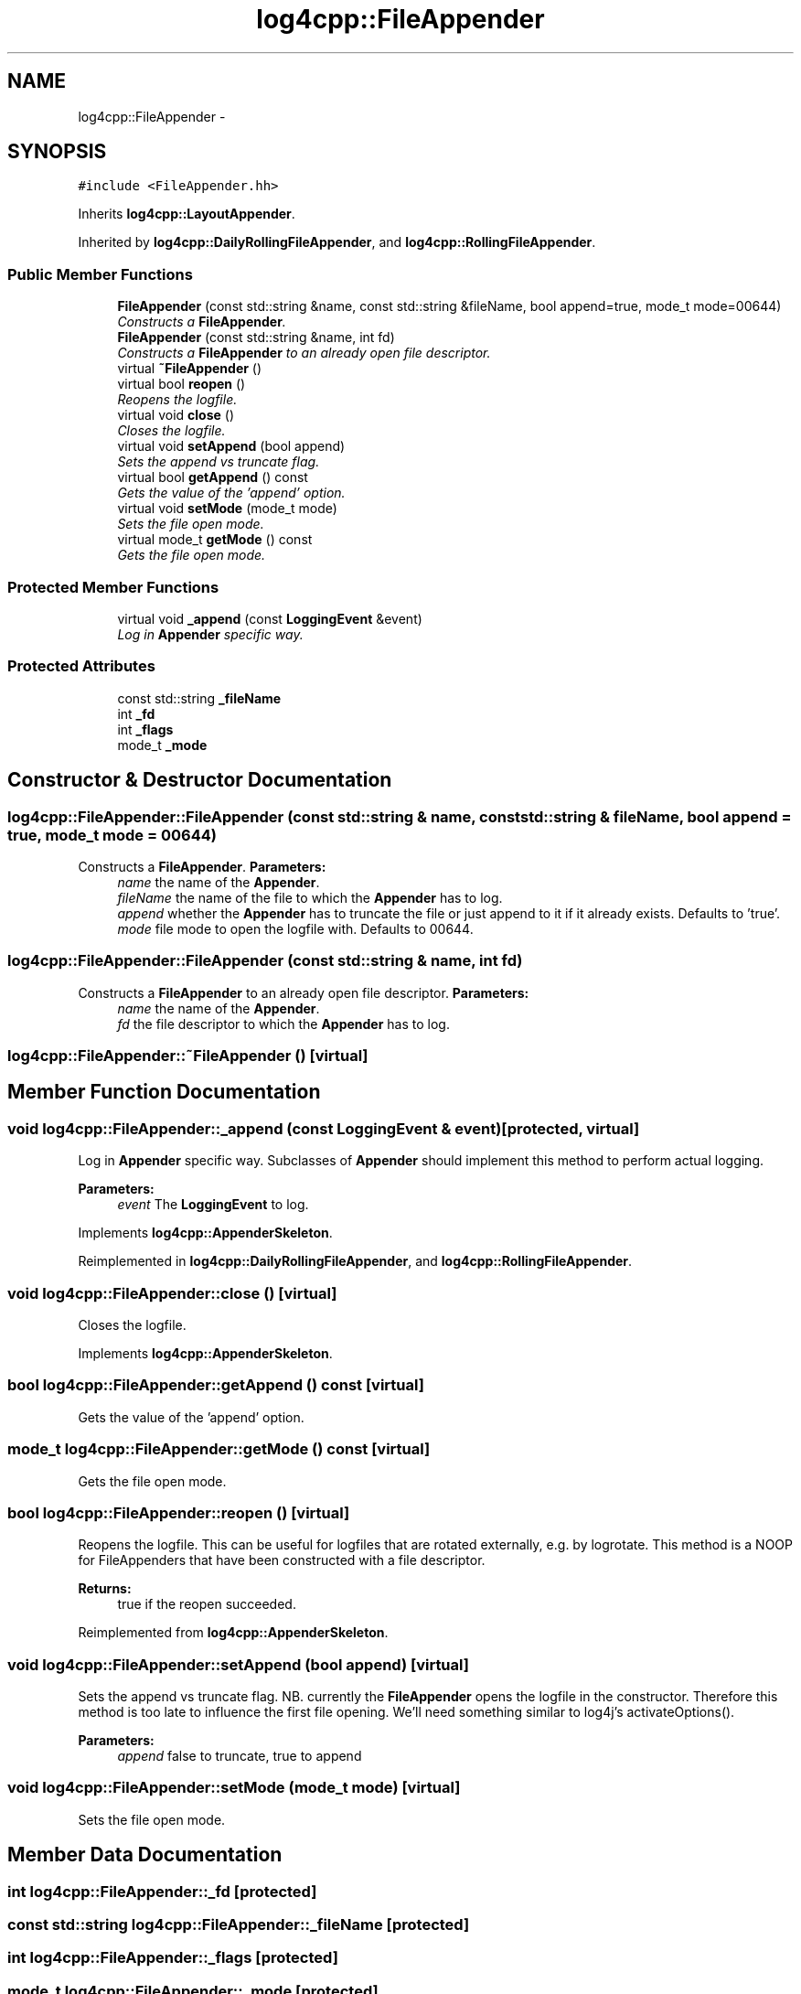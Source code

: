 .TH "log4cpp::FileAppender" 3 "1 Nov 2017" "Version 1.1" "log4cpp" \" -*- nroff -*-
.ad l
.nh
.SH NAME
log4cpp::FileAppender \- 
.SH SYNOPSIS
.br
.PP
.PP
\fC#include <FileAppender.hh>\fP
.PP
Inherits \fBlog4cpp::LayoutAppender\fP.
.PP
Inherited by \fBlog4cpp::DailyRollingFileAppender\fP, and \fBlog4cpp::RollingFileAppender\fP.
.SS "Public Member Functions"

.in +1c
.ti -1c
.RI "\fBFileAppender\fP (const std::string &name, const std::string &fileName, bool append=true, mode_t mode=00644)"
.br
.RI "\fIConstructs a \fBFileAppender\fP. \fP"
.ti -1c
.RI "\fBFileAppender\fP (const std::string &name, int fd)"
.br
.RI "\fIConstructs a \fBFileAppender\fP to an already open file descriptor. \fP"
.ti -1c
.RI "virtual \fB~FileAppender\fP ()"
.br
.ti -1c
.RI "virtual bool \fBreopen\fP ()"
.br
.RI "\fIReopens the logfile. \fP"
.ti -1c
.RI "virtual void \fBclose\fP ()"
.br
.RI "\fICloses the logfile. \fP"
.ti -1c
.RI "virtual void \fBsetAppend\fP (bool append)"
.br
.RI "\fISets the append vs truncate flag. \fP"
.ti -1c
.RI "virtual bool \fBgetAppend\fP () const "
.br
.RI "\fIGets the value of the 'append' option. \fP"
.ti -1c
.RI "virtual void \fBsetMode\fP (mode_t mode)"
.br
.RI "\fISets the file open mode. \fP"
.ti -1c
.RI "virtual mode_t \fBgetMode\fP () const "
.br
.RI "\fIGets the file open mode. \fP"
.in -1c
.SS "Protected Member Functions"

.in +1c
.ti -1c
.RI "virtual void \fB_append\fP (const \fBLoggingEvent\fP &event)"
.br
.RI "\fILog in \fBAppender\fP specific way. \fP"
.in -1c
.SS "Protected Attributes"

.in +1c
.ti -1c
.RI "const std::string \fB_fileName\fP"
.br
.ti -1c
.RI "int \fB_fd\fP"
.br
.ti -1c
.RI "int \fB_flags\fP"
.br
.ti -1c
.RI "mode_t \fB_mode\fP"
.br
.in -1c
.SH "Constructor & Destructor Documentation"
.PP 
.SS "log4cpp::FileAppender::FileAppender (const std::string & name, const std::string & fileName, bool append = \fCtrue\fP, mode_t mode = \fC00644\fP)"
.PP
Constructs a \fBFileAppender\fP. \fBParameters:\fP
.RS 4
\fIname\fP the name of the \fBAppender\fP. 
.br
\fIfileName\fP the name of the file to which the \fBAppender\fP has to log. 
.br
\fIappend\fP whether the \fBAppender\fP has to truncate the file or just append to it if it already exists. Defaults to 'true'. 
.br
\fImode\fP file mode to open the logfile with. Defaults to 00644. 
.RE
.PP

.SS "log4cpp::FileAppender::FileAppender (const std::string & name, int fd)"
.PP
Constructs a \fBFileAppender\fP to an already open file descriptor. \fBParameters:\fP
.RS 4
\fIname\fP the name of the \fBAppender\fP. 
.br
\fIfd\fP the file descriptor to which the \fBAppender\fP has to log. 
.RE
.PP

.SS "log4cpp::FileAppender::~FileAppender ()\fC [virtual]\fP"
.SH "Member Function Documentation"
.PP 
.SS "void log4cpp::FileAppender::_append (const \fBLoggingEvent\fP & event)\fC [protected, virtual]\fP"
.PP
Log in \fBAppender\fP specific way. Subclasses of \fBAppender\fP should implement this method to perform actual logging. 
.PP
\fBParameters:\fP
.RS 4
\fIevent\fP The \fBLoggingEvent\fP to log. 
.RE
.PP

.PP
Implements \fBlog4cpp::AppenderSkeleton\fP.
.PP
Reimplemented in \fBlog4cpp::DailyRollingFileAppender\fP, and \fBlog4cpp::RollingFileAppender\fP.
.SS "void log4cpp::FileAppender::close ()\fC [virtual]\fP"
.PP
Closes the logfile. 
.PP
Implements \fBlog4cpp::AppenderSkeleton\fP.
.SS "bool log4cpp::FileAppender::getAppend () const\fC [virtual]\fP"
.PP
Gets the value of the 'append' option. 
.SS "mode_t log4cpp::FileAppender::getMode () const\fC [virtual]\fP"
.PP
Gets the file open mode. 
.SS "bool log4cpp::FileAppender::reopen ()\fC [virtual]\fP"
.PP
Reopens the logfile. This can be useful for logfiles that are rotated externally, e.g. by logrotate. This method is a NOOP for FileAppenders that have been constructed with a file descriptor. 
.PP
\fBReturns:\fP
.RS 4
true if the reopen succeeded. 
.RE
.PP

.PP
Reimplemented from \fBlog4cpp::AppenderSkeleton\fP.
.SS "void log4cpp::FileAppender::setAppend (bool append)\fC [virtual]\fP"
.PP
Sets the append vs truncate flag. NB. currently the \fBFileAppender\fP opens the logfile in the constructor. Therefore this method is too late to influence the first file opening. We'll need something similar to log4j's activateOptions(). 
.PP
\fBParameters:\fP
.RS 4
\fIappend\fP false to truncate, true to append 
.RE
.PP

.SS "void log4cpp::FileAppender::setMode (mode_t mode)\fC [virtual]\fP"
.PP
Sets the file open mode. 
.SH "Member Data Documentation"
.PP 
.SS "int \fBlog4cpp::FileAppender::_fd\fP\fC [protected]\fP"
.SS "const std::string \fBlog4cpp::FileAppender::_fileName\fP\fC [protected]\fP"
.SS "int \fBlog4cpp::FileAppender::_flags\fP\fC [protected]\fP"
.SS "mode_t \fBlog4cpp::FileAppender::_mode\fP\fC [protected]\fP"

.SH "Author"
.PP 
Generated automatically by Doxygen for log4cpp from the source code.
